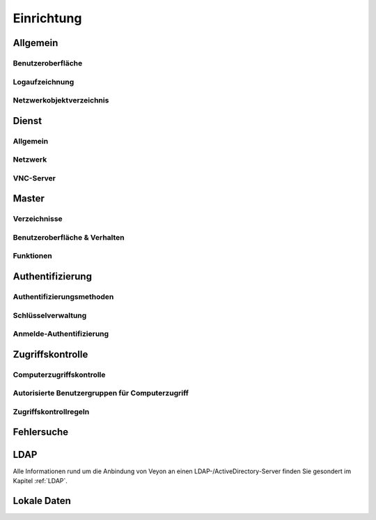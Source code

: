 .. _Einrichtung:

Einrichtung
===========


Allgemein
---------

Benutzeroberfläche
++++++++++++++++++

Logaufzeichnung
+++++++++++++++

Netzwerkobjektverzeichnis
+++++++++++++++++++++++++

Dienst
------

Allgemein
+++++++++

Netzwerk
++++++++

VNC-Server
++++++++++


Master
------

Verzeichnisse
+++++++++++++

Benutzeroberfläche & Verhalten
++++++++++++++++++++++++++++++

Funktionen
++++++++++

Authentifizierung
-----------------

Authentifizierungsmethoden
++++++++++++++++++++++++++

Schlüsselverwaltung
+++++++++++++++++++

Anmelde-Authentifizierung
+++++++++++++++++++++++++

Zugriffskontrolle
-----------------

Computerzugriffskontrolle
+++++++++++++++++++++++++


Autorisierte Benutzergruppen für Computerzugriff
++++++++++++++++++++++++++++++++++++++++++++++++

Zugriffskontrollregeln
++++++++++++++++++++++

Fehlersuche
-----------

LDAP
----

Alle Informationen rund um die Anbindung von Veyon an einen LDAP-/ActiveDirectory-Server finden Sie gesondert im Kapitel :ref:`LDAP`.


Lokale Daten
------------
